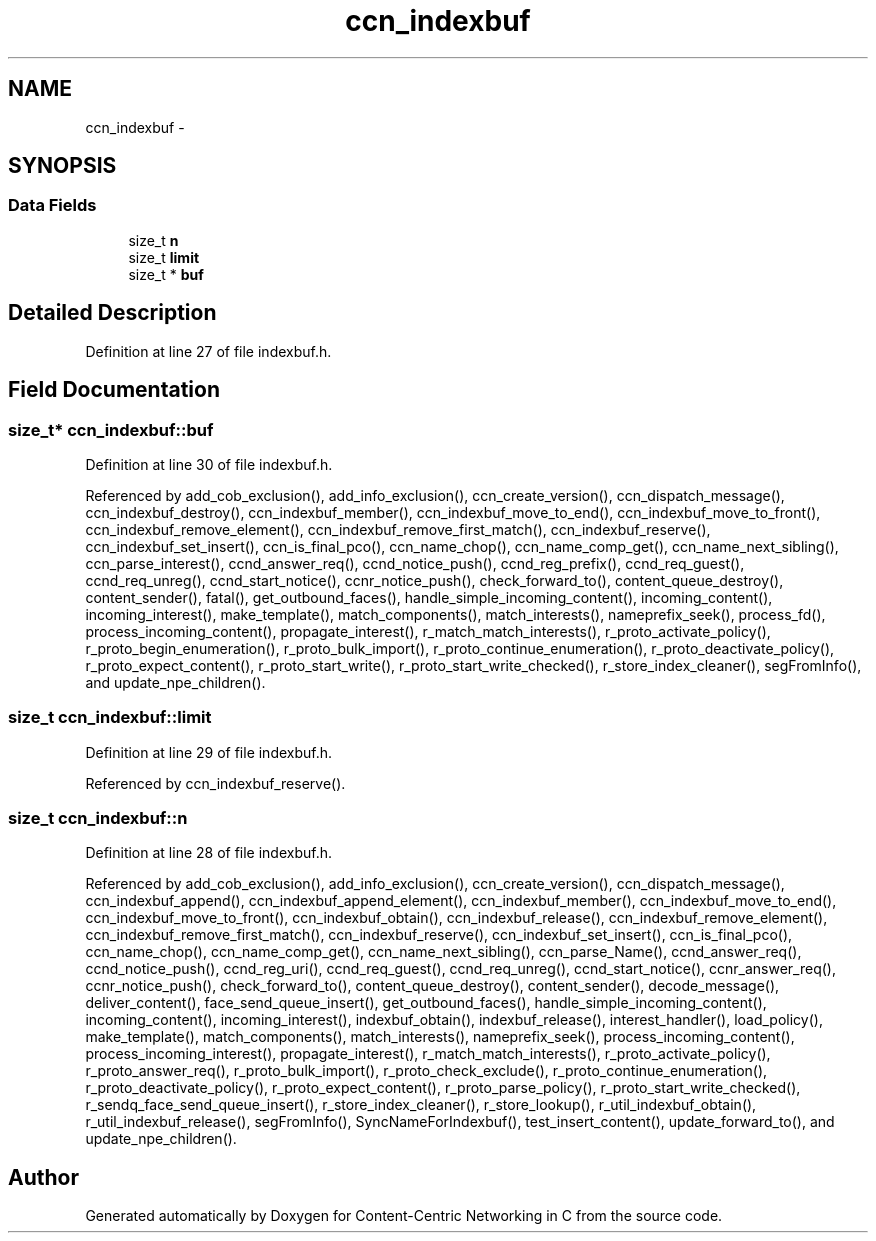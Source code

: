 .TH "ccn_indexbuf" 3 "9 Oct 2013" "Version 0.8.1" "Content-Centric Networking in C" \" -*- nroff -*-
.ad l
.nh
.SH NAME
ccn_indexbuf \- 
.SH SYNOPSIS
.br
.PP
.SS "Data Fields"

.in +1c
.ti -1c
.RI "size_t \fBn\fP"
.br
.ti -1c
.RI "size_t \fBlimit\fP"
.br
.ti -1c
.RI "size_t * \fBbuf\fP"
.br
.in -1c
.SH "Detailed Description"
.PP 
Definition at line 27 of file indexbuf.h.
.SH "Field Documentation"
.PP 
.SS "size_t* \fBccn_indexbuf::buf\fP"
.PP
Definition at line 30 of file indexbuf.h.
.PP
Referenced by add_cob_exclusion(), add_info_exclusion(), ccn_create_version(), ccn_dispatch_message(), ccn_indexbuf_destroy(), ccn_indexbuf_member(), ccn_indexbuf_move_to_end(), ccn_indexbuf_move_to_front(), ccn_indexbuf_remove_element(), ccn_indexbuf_remove_first_match(), ccn_indexbuf_reserve(), ccn_indexbuf_set_insert(), ccn_is_final_pco(), ccn_name_chop(), ccn_name_comp_get(), ccn_name_next_sibling(), ccn_parse_interest(), ccnd_answer_req(), ccnd_notice_push(), ccnd_reg_prefix(), ccnd_req_guest(), ccnd_req_unreg(), ccnd_start_notice(), ccnr_notice_push(), check_forward_to(), content_queue_destroy(), content_sender(), fatal(), get_outbound_faces(), handle_simple_incoming_content(), incoming_content(), incoming_interest(), make_template(), match_components(), match_interests(), nameprefix_seek(), process_fd(), process_incoming_content(), propagate_interest(), r_match_match_interests(), r_proto_activate_policy(), r_proto_begin_enumeration(), r_proto_bulk_import(), r_proto_continue_enumeration(), r_proto_deactivate_policy(), r_proto_expect_content(), r_proto_start_write(), r_proto_start_write_checked(), r_store_index_cleaner(), segFromInfo(), and update_npe_children().
.SS "size_t \fBccn_indexbuf::limit\fP"
.PP
Definition at line 29 of file indexbuf.h.
.PP
Referenced by ccn_indexbuf_reserve().
.SS "size_t \fBccn_indexbuf::n\fP"
.PP
Definition at line 28 of file indexbuf.h.
.PP
Referenced by add_cob_exclusion(), add_info_exclusion(), ccn_create_version(), ccn_dispatch_message(), ccn_indexbuf_append(), ccn_indexbuf_append_element(), ccn_indexbuf_member(), ccn_indexbuf_move_to_end(), ccn_indexbuf_move_to_front(), ccn_indexbuf_obtain(), ccn_indexbuf_release(), ccn_indexbuf_remove_element(), ccn_indexbuf_remove_first_match(), ccn_indexbuf_reserve(), ccn_indexbuf_set_insert(), ccn_is_final_pco(), ccn_name_chop(), ccn_name_comp_get(), ccn_name_next_sibling(), ccn_parse_Name(), ccnd_answer_req(), ccnd_notice_push(), ccnd_reg_uri(), ccnd_req_guest(), ccnd_req_unreg(), ccnd_start_notice(), ccnr_answer_req(), ccnr_notice_push(), check_forward_to(), content_queue_destroy(), content_sender(), decode_message(), deliver_content(), face_send_queue_insert(), get_outbound_faces(), handle_simple_incoming_content(), incoming_content(), incoming_interest(), indexbuf_obtain(), indexbuf_release(), interest_handler(), load_policy(), make_template(), match_components(), match_interests(), nameprefix_seek(), process_incoming_content(), process_incoming_interest(), propagate_interest(), r_match_match_interests(), r_proto_activate_policy(), r_proto_answer_req(), r_proto_bulk_import(), r_proto_check_exclude(), r_proto_continue_enumeration(), r_proto_deactivate_policy(), r_proto_expect_content(), r_proto_parse_policy(), r_proto_start_write_checked(), r_sendq_face_send_queue_insert(), r_store_index_cleaner(), r_store_lookup(), r_util_indexbuf_obtain(), r_util_indexbuf_release(), segFromInfo(), SyncNameForIndexbuf(), test_insert_content(), update_forward_to(), and update_npe_children().

.SH "Author"
.PP 
Generated automatically by Doxygen for Content-Centric Networking in C from the source code.
